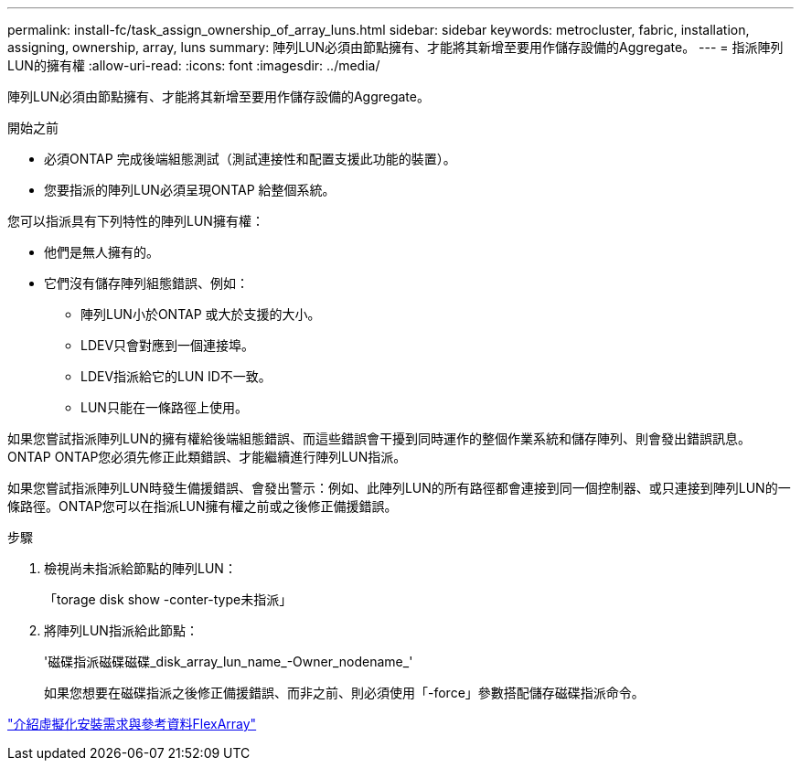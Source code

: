 ---
permalink: install-fc/task_assign_ownership_of_array_luns.html 
sidebar: sidebar 
keywords: metrocluster, fabric, installation, assigning, ownership, array, luns 
summary: 陣列LUN必須由節點擁有、才能將其新增至要用作儲存設備的Aggregate。 
---
= 指派陣列LUN的擁有權
:allow-uri-read: 
:icons: font
:imagesdir: ../media/


[role="lead"]
陣列LUN必須由節點擁有、才能將其新增至要用作儲存設備的Aggregate。

.開始之前
* 必須ONTAP 完成後端組態測試（測試連接性和配置支援此功能的裝置）。
* 您要指派的陣列LUN必須呈現ONTAP 給整個系統。


您可以指派具有下列特性的陣列LUN擁有權：

* 他們是無人擁有的。
* 它們沒有儲存陣列組態錯誤、例如：
+
** 陣列LUN小於ONTAP 或大於支援的大小。
** LDEV只會對應到一個連接埠。
** LDEV指派給它的LUN ID不一致。
** LUN只能在一條路徑上使用。




如果您嘗試指派陣列LUN的擁有權給後端組態錯誤、而這些錯誤會干擾到同時運作的整個作業系統和儲存陣列、則會發出錯誤訊息。ONTAP ONTAP您必須先修正此類錯誤、才能繼續進行陣列LUN指派。

如果您嘗試指派陣列LUN時發生備援錯誤、會發出警示：例如、此陣列LUN的所有路徑都會連接到同一個控制器、或只連接到陣列LUN的一條路徑。ONTAP您可以在指派LUN擁有權之前或之後修正備援錯誤。

.步驟
. 檢視尚未指派給節點的陣列LUN：
+
「torage disk show -conter-type未指派」

. 將陣列LUN指派給此節點：
+
'磁碟指派磁碟磁碟_disk_array_lun_name_-Owner_nodename_'

+
如果您想要在磁碟指派之後修正備援錯誤、而非之前、則必須使用「-force」參數搭配儲存磁碟指派命令。



https://docs.netapp.com/ontap-9/topic/com.netapp.doc.vs-irrg/home.html["介紹虛擬化安裝需求與參考資料FlexArray"]
